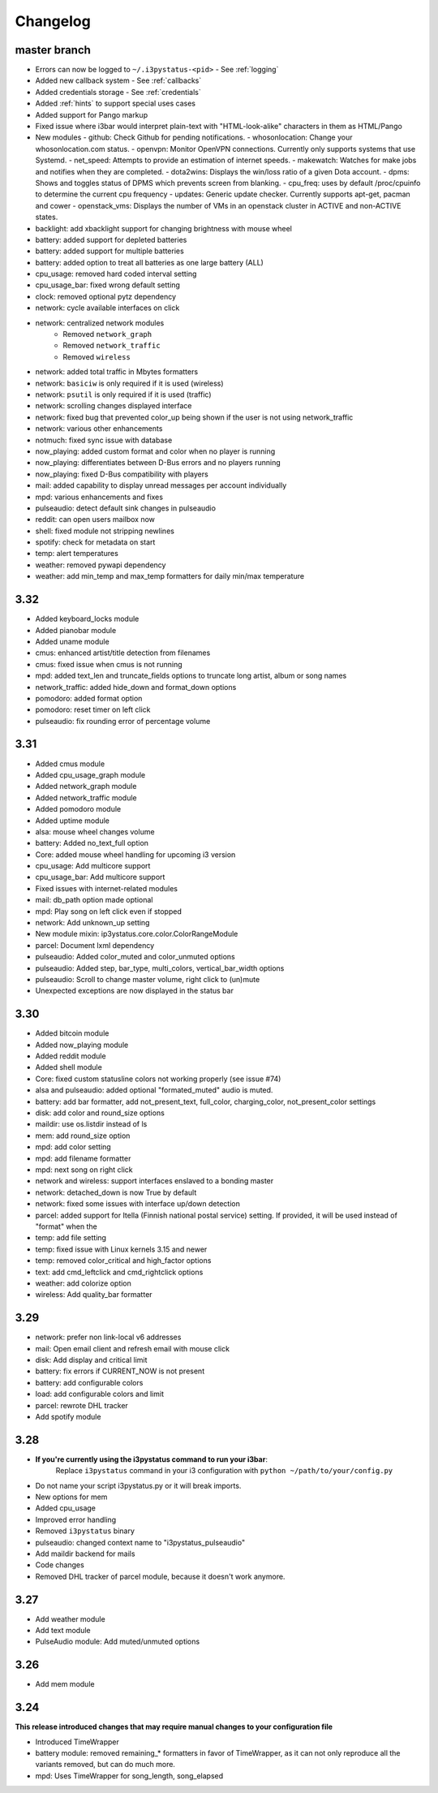 
Changelog
=========

master branch
+++++++++++++

* Errors can now be logged to ``~/.i3pystatus-<pid>``
  - See :ref:`logging`
* Added new callback system
  - See :ref:`callbacks`
* Added credentials storage
  - See :ref:`credentials`
* Added :ref:`hints` to support special uses cases
* Added support for Pango markup
* Fixed issue where i3bar would interpret plain-text with
  "HTML-look-alike" characters in them as HTML/Pango
* New modules
  - github: Check Github for pending notifications.
  - whosonlocation: Change your whosonlocation.com status.
  - openvpn: Monitor OpenVPN connections. Currently only supports systems that use Systemd.
  - net_speed: Attempts to provide an estimation of internet speeds.
  - makewatch: Watches for make jobs and notifies when they are completed.
  - dota2wins: Displays the win/loss ratio of a given Dota account.
  - dpms: Shows and toggles status of DPMS which prevents screen from blanking.
  - cpu_freq: uses by default /proc/cpuinfo to determine the current cpu frequency
  - updates: Generic update checker. Currently supports apt-get, pacman and cower
  - openstack_vms: Displays the number of VMs in an openstack cluster in ACTIVE and non-ACTIVE states.
* backlight: add xbacklight support for changing brightness with mouse wheel
* battery: added support for depleted batteries
* battery: added support for multiple batteries
* battery: added option to treat all batteries as one large battery (ALL)
* cpu_usage: removed hard coded interval setting
* cpu_usage_bar: fixed wrong default setting
* clock: removed optional pytz dependency
* network: cycle available interfaces on click
* network: centralized network modules
    - Removed ``network_graph``
    - Removed ``network_traffic``
    - Removed ``wireless``
* network: added total traffic in Mbytes formatters
* network: ``basiciw`` is only required if it is used (wireless)
* network: ``psutil`` is only required if it is used (traffic)
* network: scrolling changes displayed interface
* network: fixed bug that prevented color_up being shown if the user is not using network_traffic
* network: various other enhancements
* notmuch: fixed sync issue with database
* now_playing: added custom format and color when no player is running
* now_playing: differentiates between D-Bus errors and no players running
* now_playing: fixed D-Bus compatibility with players
* mail: added capability to display unread messages per account individually
* mpd: various enhancements and fixes
* pulseaudio: detect default sink changes in pulseaudio
* reddit: can open users mailbox now
* shell: fixed module not stripping newlines
* spotify: check for metadata on start
* temp: alert temperatures
* weather: removed pywapi dependency
* weather: add min_temp and max_temp formatters for daily min/max temperature

3.32
++++

* Added keyboard_locks module
* Added pianobar module
* Added uname module
* cmus: enhanced artist/title detection from filenames
* cmus: fixed issue when cmus is not running
* mpd: added text_len and truncate_fields options to truncate long artist, album or song names
* network_traffic: added hide_down and format_down options
* pomodoro: added format option
* pomodoro: reset timer on left click
* pulseaudio: fix rounding error of percentage volume

3.31
++++

* Added cmus module
* Added cpu_usage_graph module
* Added network_graph module
* Added network_traffic module
* Added pomodoro module
* Added uptime module
* alsa: mouse wheel changes volume
* battery: Added no_text_full option
* Core: added mouse wheel handling for upcoming i3 version
* cpu\_usage: Add multicore support
* cpu\_usage\_bar: Add multicore support
* Fixed issues with internet-related modules
* mail: db_path option made optional
* mpd: Play song on left click even if stopped
* network: Add unknown_up setting
* New module mixin: ip3ystatus.core.color.ColorRangeModule
* parcel: Document lxml dependency
* pulseaudio: Added color_muted and color_unmuted options
* pulseaudio: Added step, bar_type, multi_colors, vertical_bar_width options
* pulseaudio: Scroll to change master volume, right click to (un)mute
* Unexpected exceptions are now displayed in the status bar


3.30
++++

* Added bitcoin module
* Added now\_playing module
* Added reddit module
* Added shell module
* Core: fixed custom statusline colors not working properly (see issue #74)
* alsa and pulseaudio: added optional "formated_muted"
  audio is muted.
* battery: add bar formatter, add not_present_text, full_color,
  charging_color, not_present_color settings
* disk: add color and round_size options
* maildir: use os.listdir instead of ls
* mem: add round_size option
* mpd: add color setting
* mpd: add filename formatter
* mpd: next song on right click
* network and wireless: support interfaces enslaved to a bonding master
* network: detached_down is now True by default
* network: fixed some issues with interface up/down detection
* parcel: added support for Itella (Finnish national postal service)
  setting. If provided, it will be used instead of "format" when the
* temp: add file setting
* temp: fixed issue with Linux kernels 3.15 and newer
* temp: removed color_critical and high_factor options
* text: add cmd_leftclick and cmd_rightclick options
* weather: add colorize option
* wireless: Add quality_bar formatter

3.29
++++

* network: prefer non link-local v6 addresses
* mail: Open email client and refresh email with mouse click
* disk: Add display and critical limit
* battery: fix errors if CURRENT_NOW is not present
* battery: add configurable colors
* load: add configurable colors and limit
* parcel: rewrote DHL tracker
* Add spotify module

3.28
++++

* **If you're currently using the i3pystatus command to run your i3bar**:
    Replace ``i3pystatus`` command in your i3 configuration with ``python ~/path/to/your/config.py``
* Do not name your script i3pystatus.py or it will break imports.
* New options for mem
* Added cpu_usage
* Improved error handling
* Removed ``i3pystatus`` binary
* pulseaudio: changed context name to "i3pystatus_pulseaudio"
* Add maildir backend for mails
* Code changes
* Removed DHL tracker of parcel module, because it doesn't work anymore.

3.27
++++

* Add weather module
* Add text module
* PulseAudio module: Add muted/unmuted options

3.26
++++

* Add mem module

3.24
++++

**This release introduced changes that may require manual changes to your
configuration file**

* Introduced TimeWrapper
* battery module: removed remaining\_* formatters in favor of
  TimeWrapper, as it can not only reproduce all the variants removed,
  but can do much more.
* mpd: Uses TimeWrapper for song_length, song_elapsed

